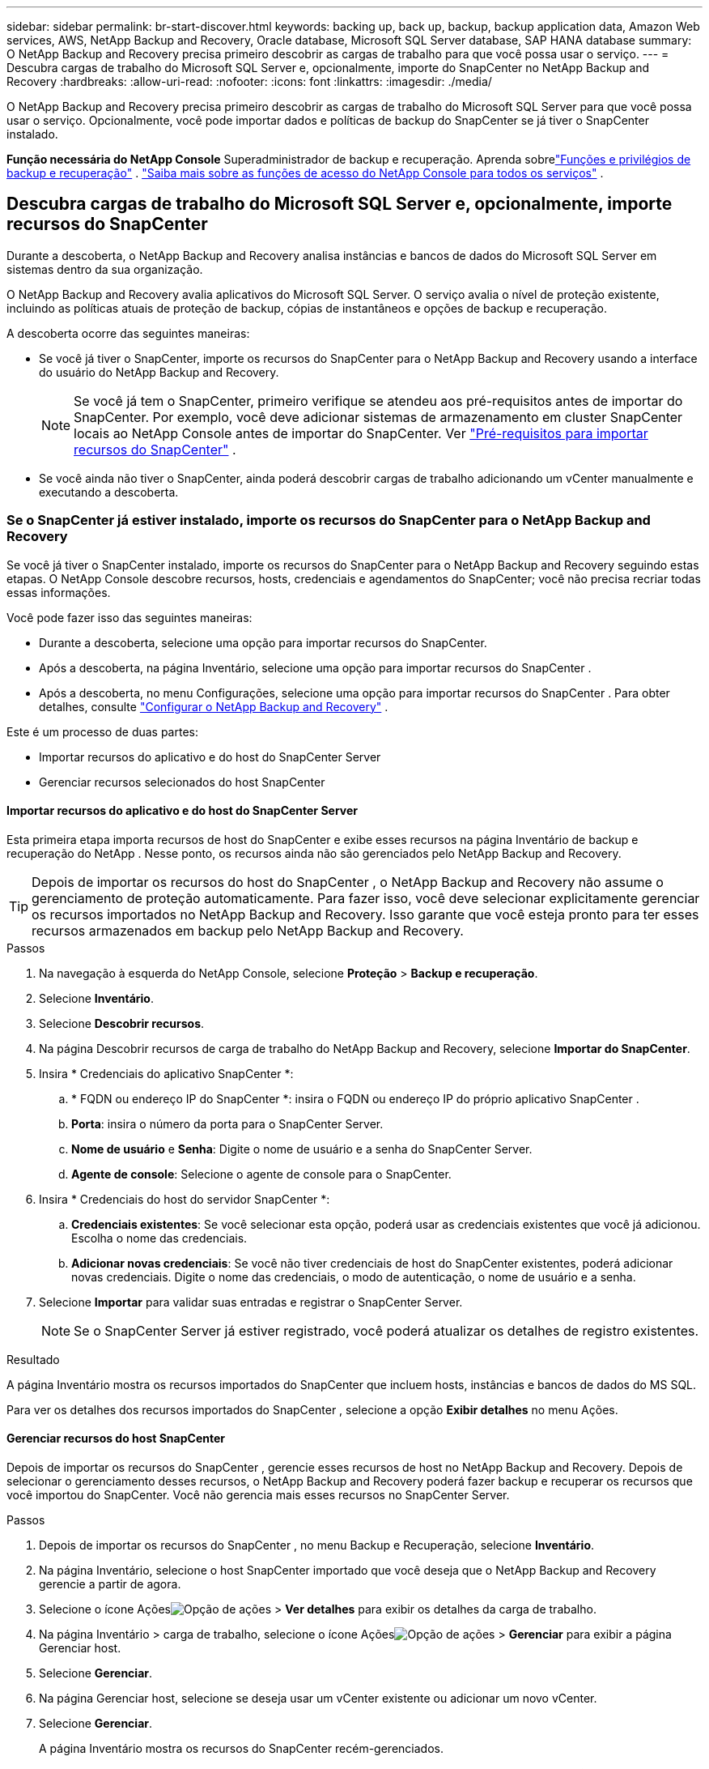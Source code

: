 ---
sidebar: sidebar 
permalink: br-start-discover.html 
keywords: backing up, back up, backup, backup application data, Amazon Web services, AWS, NetApp Backup and Recovery, Oracle database, Microsoft SQL Server database, SAP HANA database 
summary: O NetApp Backup and Recovery precisa primeiro descobrir as cargas de trabalho para que você possa usar o serviço. 
---
= Descubra cargas de trabalho do Microsoft SQL Server e, opcionalmente, importe do SnapCenter no NetApp Backup and Recovery
:hardbreaks:
:allow-uri-read: 
:nofooter: 
:icons: font
:linkattrs: 
:imagesdir: ./media/


[role="lead"]
O NetApp Backup and Recovery precisa primeiro descobrir as cargas de trabalho do Microsoft SQL Server para que você possa usar o serviço.  Opcionalmente, você pode importar dados e políticas de backup do SnapCenter se já tiver o SnapCenter instalado.

*Função necessária do NetApp Console* Superadministrador de backup e recuperação. Aprenda sobrelink:reference-roles.html["Funções e privilégios de backup e recuperação"] . https://docs.netapp.com/us-en/console-setup-admin/reference-iam-predefined-roles.html["Saiba mais sobre as funções de acesso do NetApp Console para todos os serviços"^] .



== Descubra cargas de trabalho do Microsoft SQL Server e, opcionalmente, importe recursos do SnapCenter

Durante a descoberta, o NetApp Backup and Recovery analisa instâncias e bancos de dados do Microsoft SQL Server em sistemas dentro da sua organização.

O NetApp Backup and Recovery avalia aplicativos do Microsoft SQL Server.  O serviço avalia o nível de proteção existente, incluindo as políticas atuais de proteção de backup, cópias de instantâneos e opções de backup e recuperação.

A descoberta ocorre das seguintes maneiras:

* Se você já tiver o SnapCenter, importe os recursos do SnapCenter para o NetApp Backup and Recovery usando a interface do usuário do NetApp Backup and Recovery.
+

NOTE: Se você já tem o SnapCenter, primeiro verifique se atendeu aos pré-requisitos antes de importar do SnapCenter.  Por exemplo, você deve adicionar sistemas de armazenamento em cluster SnapCenter locais ao NetApp Console antes de importar do SnapCenter. Ver link:concept-start-prereq-snapcenter-import.html["Pré-requisitos para importar recursos do SnapCenter"] .

* Se você ainda não tiver o SnapCenter, ainda poderá descobrir cargas de trabalho adicionando um vCenter manualmente e executando a descoberta.




=== Se o SnapCenter já estiver instalado, importe os recursos do SnapCenter para o NetApp Backup and Recovery

Se você já tiver o SnapCenter instalado, importe os recursos do SnapCenter para o NetApp Backup and Recovery seguindo estas etapas.  O NetApp Console descobre recursos, hosts, credenciais e agendamentos do SnapCenter; você não precisa recriar todas essas informações.

Você pode fazer isso das seguintes maneiras:

* Durante a descoberta, selecione uma opção para importar recursos do SnapCenter.
* Após a descoberta, na página Inventário, selecione uma opção para importar recursos do SnapCenter .
* Após a descoberta, no menu Configurações, selecione uma opção para importar recursos do SnapCenter . Para obter detalhes, consulte link:br-start-configure.html["Configurar o NetApp Backup and Recovery"] .


Este é um processo de duas partes:

* Importar recursos do aplicativo e do host do SnapCenter Server
* Gerenciar recursos selecionados do host SnapCenter




==== Importar recursos do aplicativo e do host do SnapCenter Server

Esta primeira etapa importa recursos de host do SnapCenter e exibe esses recursos na página Inventário de backup e recuperação do NetApp .  Nesse ponto, os recursos ainda não são gerenciados pelo NetApp Backup and Recovery.


TIP: Depois de importar os recursos do host do SnapCenter , o NetApp Backup and Recovery não assume o gerenciamento de proteção automaticamente.  Para fazer isso, você deve selecionar explicitamente gerenciar os recursos importados no NetApp Backup and Recovery.  Isso garante que você esteja pronto para ter esses recursos armazenados em backup pelo NetApp Backup and Recovery.

.Passos
. Na navegação à esquerda do NetApp Console, selecione *Proteção* > *Backup e recuperação*.
. Selecione *Inventário*.
. Selecione *Descobrir recursos*.
. Na página Descobrir recursos de carga de trabalho do NetApp Backup and Recovery, selecione *Importar do SnapCenter*.
. Insira * Credenciais do aplicativo SnapCenter *:
+
.. * FQDN ou endereço IP do SnapCenter *: insira o FQDN ou endereço IP do próprio aplicativo SnapCenter .
.. *Porta*: insira o número da porta para o SnapCenter Server.
.. *Nome de usuário* e *Senha*: Digite o nome de usuário e a senha do SnapCenter Server.
.. *Agente de console*: Selecione o agente de console para o SnapCenter.


. Insira * Credenciais do host do servidor SnapCenter *:
+
.. *Credenciais existentes*: Se você selecionar esta opção, poderá usar as credenciais existentes que você já adicionou.  Escolha o nome das credenciais.
.. *Adicionar novas credenciais*: Se você não tiver credenciais de host do SnapCenter existentes, poderá adicionar novas credenciais. Digite o nome das credenciais, o modo de autenticação, o nome de usuário e a senha.


. Selecione *Importar* para validar suas entradas e registrar o SnapCenter Server.
+

NOTE: Se o SnapCenter Server já estiver registrado, você poderá atualizar os detalhes de registro existentes.



.Resultado
A página Inventário mostra os recursos importados do SnapCenter que incluem hosts, instâncias e bancos de dados do MS SQL.

Para ver os detalhes dos recursos importados do SnapCenter , selecione a opção *Exibir detalhes* no menu Ações.



==== Gerenciar recursos do host SnapCenter

Depois de importar os recursos do SnapCenter , gerencie esses recursos de host no NetApp Backup and Recovery.  Depois de selecionar o gerenciamento desses recursos, o NetApp Backup and Recovery poderá fazer backup e recuperar os recursos que você importou do SnapCenter.  Você não gerencia mais esses recursos no SnapCenter Server.

.Passos
. Depois de importar os recursos do SnapCenter , no menu Backup e Recuperação, selecione *Inventário*.
. Na página Inventário, selecione o host SnapCenter importado que você deseja que o NetApp Backup and Recovery gerencie a partir de agora.
. Selecione o ícone Açõesimage:../media/icon-action.png["Opção de ações"] > *Ver detalhes* para exibir os detalhes da carga de trabalho.
. Na página Inventário > carga de trabalho, selecione o ícone Açõesimage:../media/icon-action.png["Opção de ações"] > *Gerenciar* para exibir a página Gerenciar host.
. Selecione *Gerenciar*.
. Na página Gerenciar host, selecione se deseja usar um vCenter existente ou adicionar um novo vCenter.
. Selecione *Gerenciar*.
+
A página Inventário mostra os recursos do SnapCenter recém-gerenciados.



Opcionalmente, você pode criar um relatório dos recursos gerenciados selecionando a opção *Gerar relatórios* no menu Ações.



==== Importar recursos do SnapCenter após a descoberta na página Inventário

Se você já descobriu recursos, pode importar recursos do SnapCenter da página Inventário.

.Passos
. Na navegação à esquerda do Console, selecione *Proteção* > *Backup e Recuperação*.
. Selecione *Inventário*.
. Na página Inventário, selecione *Importar recursos do SnapCenter *.
. Siga as etapas na seção *Importar recursos do SnapCenter * acima para importar recursos do SnapCenter .




=== Se você não tiver o SnapCenter instalado, adicione um vCenter e descubra recursos

Se você ainda não tiver o SnapCenter instalado, poderá adicionar informações do vCenter e fazer com que o backup e a recuperação do NetApp descubram cargas de trabalho.  Em cada agente do Console, selecione os sistemas onde você deseja descobrir cargas de trabalho.

Isso é opcional se você tiver um ambiente VMware.

.Passos
. Na navegação à esquerda do Console, selecione *Proteção* > *Backup e Recuperação*.
+
Se esta for a primeira vez que você faz login neste serviço, você já tem um sistema no Console, mas não descobriu nenhum recurso, a página inicial "Bem-vindo ao novo NetApp Backup and Recovery" aparece e mostra uma opção para *Descobrir recursos*.

. Selecione *Descobrir recursos*.
. Insira as seguintes informações:
+
.. *Tipo de carga de trabalho*: Para esta versão, somente o Microsoft SQL Server está disponível.
.. *Configurações do vCenter*: Selecione um vCenter existente ou adicione um novo. Para adicionar um novo vCenter, insira o FQDN ou endereço IP do vCenter, nome de usuário, senha, porta e protocolo.
+

TIP: Se você estiver inserindo informações do vCenter, insira informações para as configurações do vCenter e o registro do Host.  Se você adicionou ou inseriu informações do vCenter aqui, também precisará adicionar informações do plugin em Configurações avançadas.

.. *Registro de host*: Selecione *Adicionar credenciais* e insira informações sobre os hosts que contêm as cargas de trabalho que você deseja descobrir.
+

TIP: Se você estiver adicionando um servidor autônomo e não um servidor vCenter, insira apenas as informações do host.



. Selecione *Descobrir*.
+

TIP: Este processo pode levar alguns minutos.

. Continue com Configurações avançadas.




==== Defina as opções de configurações avançadas durante a descoberta e instale o plugin

Com as Configurações avançadas, você pode instalar manualmente o agente do plugin em todos os servidores que estão sendo registrados.  Isso permite que você importe todas as cargas de trabalho do SnapCenter para o NetApp Backup and Recovery para que você possa gerenciar backups e restaurações lá.  O NetApp Backup and Recovery mostra as etapas necessárias para instalar o plugin.

.Passos
. Na página Descobrir recursos, continue até Configurações avançadas clicando na seta para baixo à direita.
. Na página Descobrir recursos de carga de trabalho, insira as seguintes informações.
+
** *Digite o número da porta do plug-in*: Digite o número da porta que o plug-in usa.
** *Caminho de instalação*: Digite o caminho onde o plugin será instalado.


. Se você quiser instalar o agente SnapCenter manualmente, marque as caixas das seguintes opções:
+
** *Usar instalação manual*: Marque esta caixa para instalar o plugin manualmente.
** *Adicionar todos os hosts no cluster*: marque esta caixa para adicionar todos os hosts no cluster ao NetApp Backup and Recovery durante a descoberta.
** *Ignorar verificações de pré-instalação opcionais*: marque esta caixa para ignorar verificações de pré-instalação opcionais.  Você pode querer fazer isso, por exemplo, se souber que considerações de memória ou espaço serão alteradas em um futuro próximo e quiser instalar o plugin agora.


. Selecione *Descobrir*.




==== Continue para o Painel de Backup e Recuperação da NetApp

. Para exibir o Painel de Backup e Recuperação do NetApp , no menu Backup e Recuperação, selecione *Painel*.
. Revise a saúde da proteção de dados.  O número de cargas de trabalho em risco ou protegidas aumenta com base nas cargas de trabalho recém-descobertas, protegidas e armazenadas em backup.
+
link:br-use-dashboard.html["Saiba o que o Painel mostra para você"] .


